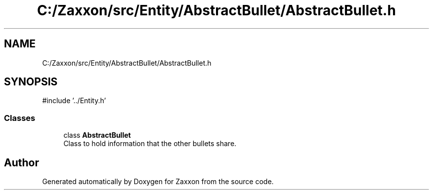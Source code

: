 .TH "C:/Zaxxon/src/Entity/AbstractBullet/AbstractBullet.h" 3 "Version 1.0" "Zaxxon" \" -*- nroff -*-
.ad l
.nh
.SH NAME
C:/Zaxxon/src/Entity/AbstractBullet/AbstractBullet.h
.SH SYNOPSIS
.br
.PP
\fR#include '\&.\&./Entity\&.h'\fP
.br

.SS "Classes"

.in +1c
.ti -1c
.RI "class \fBAbstractBullet\fP"
.br
.RI "Class to hold information that the other bullets share\&. "
.in -1c
.SH "Author"
.PP 
Generated automatically by Doxygen for Zaxxon from the source code\&.
